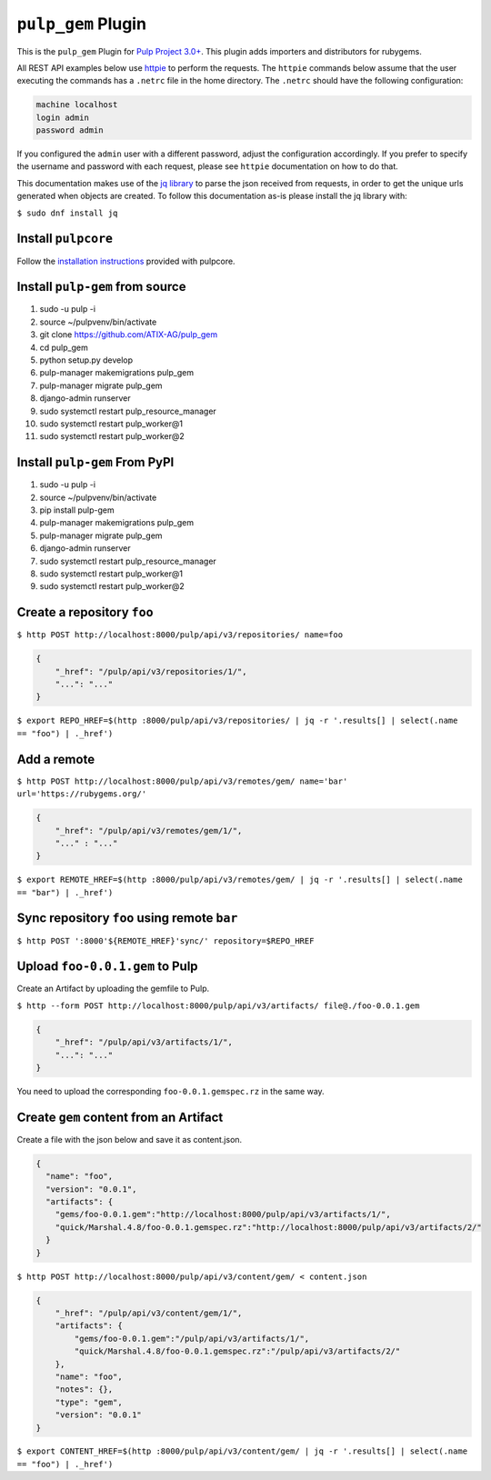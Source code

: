 ``pulp_gem`` Plugin
=======================

This is the ``pulp_gem`` Plugin for `Pulp Project
3.0+ <https://pypi.python.org/pypi/pulpcore/>`__. This plugin adds importers and distributors
for rubygems.

All REST API examples below use `httpie <https://httpie.org/doc>`__ to perform the requests.
The ``httpie`` commands below assume that the user executing the commands has a ``.netrc`` file
in the home directory. The ``.netrc`` should have the following configuration:

.. code-block::

    machine localhost
    login admin
    password admin

If you configured the ``admin`` user with a different password, adjust the configuration
accordingly. If you prefer to specify the username and password with each request, please see
``httpie`` documentation on how to do that.

This documentation makes use of the `jq library <https://stedolan.github.io/jq/>`_
to parse the json received from requests, in order to get the unique urls generated
when objects are created. To follow this documentation as-is please install the jq
library with:

``$ sudo dnf install jq``

Install ``pulpcore``
--------------------

Follow the `installation
instructions <https://docs.pulpproject.org/en/3.0/nightly/installation/instructions.html>`__
provided with pulpcore.

Install ``pulp-gem`` from source
---------------------------------

1)  sudo -u pulp -i
2)  source ~/pulpvenv/bin/activate
3)  git clone https://github.com/ATIX-AG/pulp_gem
4)  cd pulp\_gem
5)  python setup.py develop
6)  pulp-manager makemigrations pulp\_gem
7)  pulp-manager migrate pulp\_gem
8)  django-admin runserver
9)  sudo systemctl restart pulp\_resource\_manager
10) sudo systemctl restart pulp\_worker@1
11) sudo systemctl restart pulp\_worker@2

Install ``pulp-gem`` From PyPI
-------------------------------

1) sudo -u pulp -i
2) source ~/pulpvenv/bin/activate
3) pip install pulp-gem
4) pulp-manager makemigrations pulp\_gem
5) pulp-manager migrate pulp\_gem
6) django-admin runserver
7) sudo systemctl restart pulp\_resource\_manager
8) sudo systemctl restart pulp\_worker@1
9) sudo systemctl restart pulp\_worker@2

Create a repository ``foo``
---------------------------

``$ http POST http://localhost:8000/pulp/api/v3/repositories/ name=foo``

.. code:: json

    {
        "_href": "/pulp/api/v3/repositories/1/",
        "...": "..."
    }

``$ export REPO_HREF=$(http :8000/pulp/api/v3/repositories/ | jq -r '.results[] | select(.name == "foo") | ._href')``

Add a remote
------------

``$ http POST http://localhost:8000/pulp/api/v3/remotes/gem/ name='bar' url='https://rubygems.org/'``

.. code:: json

    {
        "_href": "/pulp/api/v3/remotes/gem/1/",
        "..." : "..."
    }

``$ export REMOTE_HREF=$(http :8000/pulp/api/v3/remotes/gem/ | jq -r '.results[] | select(.name == "bar") | ._href')``

Sync repository ``foo`` using remote ``bar``
--------------------------------------------

``$ http POST ':8000'${REMOTE_HREF}'sync/' repository=$REPO_HREF``

Upload ``foo-0.0.1.gem`` to Pulp
--------------------------------

Create an Artifact by uploading the gemfile to Pulp.

``$ http --form POST http://localhost:8000/pulp/api/v3/artifacts/ file@./foo-0.0.1.gem``

.. code:: json

    {
        "_href": "/pulp/api/v3/artifacts/1/",
        "...": "..."
    }

You need to upload the corresponding ``foo-0.0.1.gemspec.rz`` in the same way.

Create ``gem`` content from an Artifact
---------------------------------------

Create a file with the json below and save it as content.json.

.. code:: json

    {
      "name": "foo",
      "version": "0.0.1",
      "artifacts": {
        "gems/foo-0.0.1.gem":"http://localhost:8000/pulp/api/v3/artifacts/1/",
        "quick/Marshal.4.8/foo-0.0.1.gemspec.rz":"http://localhost:8000/pulp/api/v3/artifacts/2/"
      }
    }

``$ http POST http://localhost:8000/pulp/api/v3/content/gem/ < content.json``

.. code:: json

    {
        "_href": "/pulp/api/v3/content/gem/1/",
        "artifacts": {
            "gems/foo-0.0.1.gem":"/pulp/api/v3/artifacts/1/",
            "quick/Marshal.4.8/foo-0.0.1.gemspec.rz":"/pulp/api/v3/artifacts/2/"
        },
        "name": "foo",
        "notes": {},
        "type": "gem",
        "version": "0.0.1"
    }

``$ export CONTENT_HREF=$(http :8000/pulp/api/v3/content/gem/ | jq -r '.results[] | select(.name == "foo") | ._href')``
